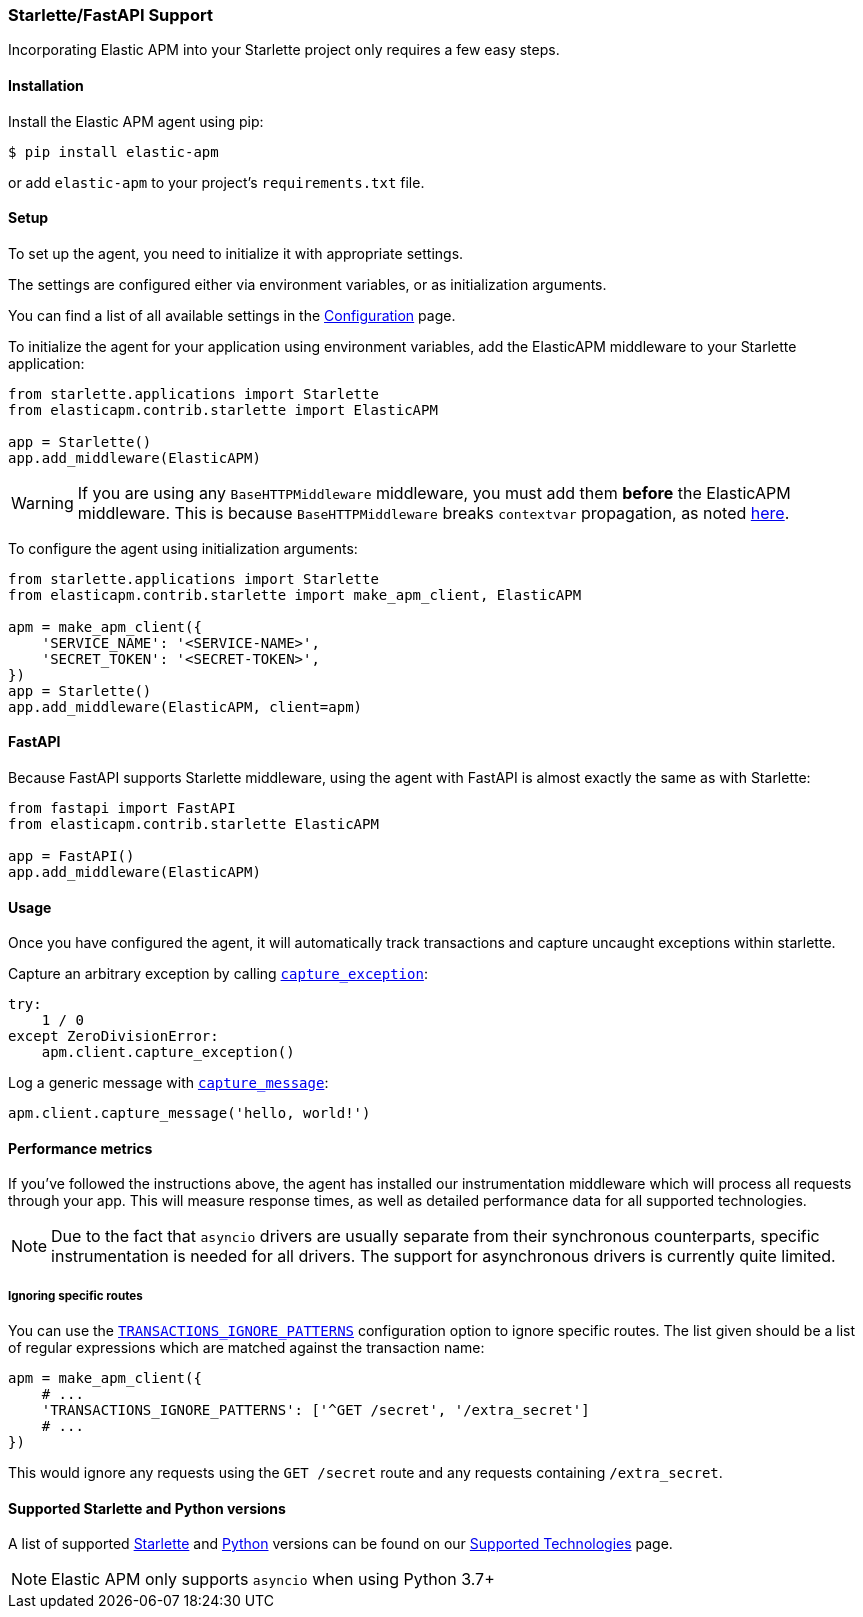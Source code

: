 [[starlette-support]]
=== Starlette/FastAPI Support

Incorporating Elastic APM into your Starlette project only requires a few easy
steps.

[float]
[[starlette-installation]]
==== Installation

Install the Elastic APM agent using pip:

[source,bash]
----
$ pip install elastic-apm
----

or add `elastic-apm` to your project's `requirements.txt` file.


[float]
[[starlette-setup]]
==== Setup

To set up the agent, you need to initialize it with appropriate settings.

The settings are configured either via environment variables, or as
initialization arguments.

You can find a list of all available settings in the
<<configuration, Configuration>> page.

To initialize the agent for your application using environment variables, add
the ElasticAPM middleware to your Starlette application:

[source,python]
----
from starlette.applications import Starlette
from elasticapm.contrib.starlette import ElasticAPM

app = Starlette()
app.add_middleware(ElasticAPM)
----

WARNING: If you are using any `BaseHTTPMiddleware` middleware, you must add them
*before* the ElasticAPM middleware. This is because `BaseHTTPMiddleware` breaks
`contextvar` propagation, as noted
https://www.starlette.io/middleware/#limitations[here].

To configure the agent using initialization arguments:

[source,python]
----
from starlette.applications import Starlette
from elasticapm.contrib.starlette import make_apm_client, ElasticAPM

apm = make_apm_client({
    'SERVICE_NAME': '<SERVICE-NAME>',
    'SECRET_TOKEN': '<SECRET-TOKEN>',
})
app = Starlette()
app.add_middleware(ElasticAPM, client=apm)
----

[float]
[[starlette-fastapi]]
==== FastAPI

Because FastAPI supports Starlette middleware, using the agent with FastAPI
is almost exactly the same as with Starlette:

[source,python]
----
from fastapi import FastAPI
from elasticapm.contrib.starlette ElasticAPM

app = FastAPI()
app.add_middleware(ElasticAPM)
----

[float]
[[starlette-usage]]
==== Usage

Once you have configured the agent, it will automatically track transactions
and capture uncaught exceptions within starlette.

Capture an arbitrary exception by calling
<<client-api-capture-exception,`capture_exception`>>:

[source,python]
----
try:
    1 / 0
except ZeroDivisionError:
    apm.client.capture_exception()
----

Log a generic message with <<client-api-capture-message,`capture_message`>>:

[source,python]
----
apm.client.capture_message('hello, world!')
----

[float]
[[starlette-performance-metrics]]
==== Performance metrics

If you've followed the instructions above, the agent has installed our
instrumentation middleware which will process all requests through your app.
This will measure response times, as well as detailed performance data for
all supported technologies.

NOTE: Due to the fact that `asyncio` drivers are usually separate from their
synchronous counterparts, specific instrumentation is needed for all drivers.
The support for asynchronous drivers is currently quite limited.

[float]
[[starlette-ignoring-specific-views]]
===== Ignoring specific routes

You can use the
<<config-transactions-ignore-patterns,`TRANSACTIONS_IGNORE_PATTERNS`>>
configuration option to ignore specific routes. The list given should be a
list of regular expressions which are matched against the transaction name:

[source,python]
----
apm = make_apm_client({
    # ...
    'TRANSACTIONS_IGNORE_PATTERNS': ['^GET /secret', '/extra_secret']
    # ...
})
----

This would ignore any requests using the `GET /secret` route
and any requests containing `/extra_secret`.


[float]
[[supported-starlette-and-python-versions]]
==== Supported Starlette and Python versions

A list of supported <<supported-starlette,Starlette>> and
<<supported-python,Python>> versions can be found on our
<<supported-technologies,Supported Technologies>> page.

NOTE: Elastic APM only supports `asyncio` when using Python 3.7+
